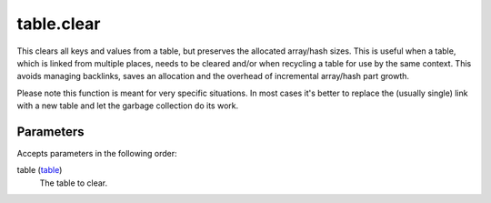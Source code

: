 table.clear
====================================================================================================

This clears all keys and values from a table, but preserves the allocated array/hash sizes. This is useful when a table, which is linked from multiple places, needs to be cleared and/or when recycling a table for use by the same context. This avoids managing backlinks, saves an allocation and the overhead of incremental array/hash part growth.

Please note this function is meant for very specific situations. In most cases it's better to replace the (usually single) link with a new table and let the garbage collection do its work.

Parameters
----------------------------------------------------------------------------------------------------

Accepts parameters in the following order:

table (`table`_)
    The table to clear.

.. _`table`: ../../../lua/type/table.html
